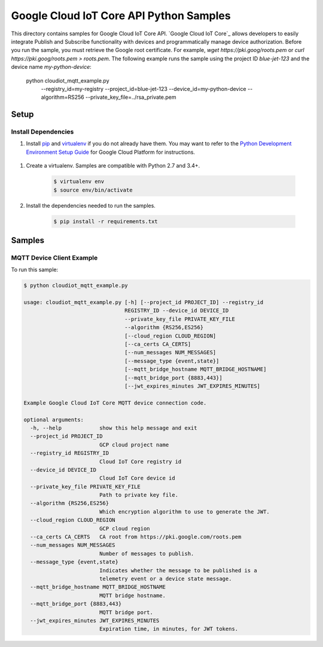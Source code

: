 .. This file is automatically generated. Do not edit this file directly.

Google Cloud IoT Core API Python Samples
===============================================================================

This directory contains samples for Google Cloud IoT Core API. `Google Cloud IoT Core`_ allows developers to easily integrate Publish and Subscribe functionality with devices and programmatically manage device authorization.
Before you run the sample, you must retrieve the Google root certificate. For example, `wget https://pki.goog/roots.pem` or `curl https://pki.goog/roots.pem > roots.pem`.
The following example runs the sample using the project ID `blue-jet-123` and the device name `my-python-device`:

    python cloudiot_mqtt_example.py \
        --registry_id=my-registry \
        --project_id=blue-jet-123 \
        --device_id=my-python-device \
        --algorithm=RS256 \
        --private_key_file=../rsa_private.pem




.. _Google Cloud IoT Core API: https://cloud.google.com/iot/docs 

Setup
-------------------------------------------------------------------------------


Install Dependencies
++++++++++++++++++++

#. Install `pip`_ and `virtualenv`_ if you do not already have them. You may want to refer to the `Python Development Environment Setup Guide`_ for Google Cloud Platform for instructions.

 .. _Python Development Environment Setup Guide:
     https://cloud.google.com/python/setup

#. Create a virtualenv. Samples are compatible with Python 2.7 and 3.4+.

    .. code-block:: bash

        $ virtualenv env
        $ source env/bin/activate

#. Install the dependencies needed to run the samples.

    .. code-block:: bash

        $ pip install -r requirements.txt

.. _pip: https://pip.pypa.io/
.. _virtualenv: https://virtualenv.pypa.io/

Samples
-------------------------------------------------------------------------------

MQTT Device Client Example
+++++++++++++++++++++++++++++++++++++++++++++++++++++++++++++++++++++++++++++++



To run this sample:

.. code-block:: bash

    $ python cloudiot_mqtt_example.py

    usage: cloudiot_mqtt_example.py [-h] [--project_id PROJECT_ID] --registry_id
                                    REGISTRY_ID --device_id DEVICE_ID
                                    --private_key_file PRIVATE_KEY_FILE
                                    --algorithm {RS256,ES256}
                                    [--cloud_region CLOUD_REGION]
                                    [--ca_certs CA_CERTS]
                                    [--num_messages NUM_MESSAGES]
                                    [--message_type {event,state}]
                                    [--mqtt_bridge_hostname MQTT_BRIDGE_HOSTNAME]
                                    [--mqtt_bridge_port {8883,443}]
                                    [--jwt_expires_minutes JWT_EXPIRES_MINUTES]

    Example Google Cloud IoT Core MQTT device connection code.

    optional arguments:
      -h, --help            show this help message and exit
      --project_id PROJECT_ID
                            GCP cloud project name
      --registry_id REGISTRY_ID
                            Cloud IoT Core registry id
      --device_id DEVICE_ID
                            Cloud IoT Core device id
      --private_key_file PRIVATE_KEY_FILE
                            Path to private key file.
      --algorithm {RS256,ES256}
                            Which encryption algorithm to use to generate the JWT.
      --cloud_region CLOUD_REGION
                            GCP cloud region
      --ca_certs CA_CERTS   CA root from https://pki.google.com/roots.pem
      --num_messages NUM_MESSAGES
                            Number of messages to publish.
      --message_type {event,state}
                            Indicates whether the message to be published is a
                            telemetry event or a device state message.
      --mqtt_bridge_hostname MQTT_BRIDGE_HOSTNAME
                            MQTT bridge hostname.
      --mqtt_bridge_port {8883,443}
                            MQTT bridge port.
      --jwt_expires_minutes JWT_EXPIRES_MINUTES
                            Expiration time, in minutes, for JWT tokens.





.. _Google Cloud SDK: https://cloud.google.com/sdk/